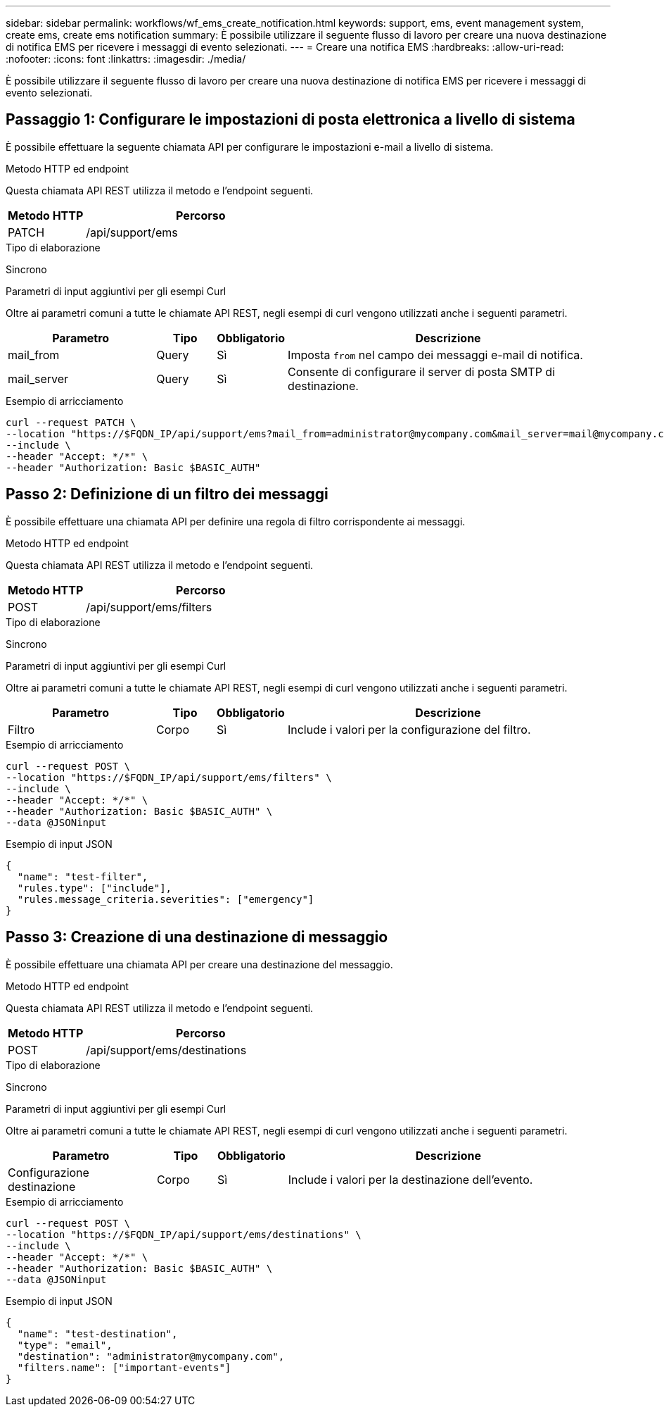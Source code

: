---
sidebar: sidebar 
permalink: workflows/wf_ems_create_notification.html 
keywords: support, ems, event management system, create ems, create ems notification 
summary: È possibile utilizzare il seguente flusso di lavoro per creare una nuova destinazione di notifica EMS per ricevere i messaggi di evento selezionati. 
---
= Creare una notifica EMS
:hardbreaks:
:allow-uri-read: 
:nofooter: 
:icons: font
:linkattrs: 
:imagesdir: ./media/


[role="lead"]
È possibile utilizzare il seguente flusso di lavoro per creare una nuova destinazione di notifica EMS per ricevere i messaggi di evento selezionati.



== Passaggio 1: Configurare le impostazioni di posta elettronica a livello di sistema

È possibile effettuare la seguente chiamata API per configurare le impostazioni e-mail a livello di sistema.

.Metodo HTTP ed endpoint
Questa chiamata API REST utilizza il metodo e l'endpoint seguenti.

[cols="25,75"]
|===
| Metodo HTTP | Percorso 


| PATCH | /api/support/ems 
|===
.Tipo di elaborazione
Sincrono

.Parametri di input aggiuntivi per gli esempi Curl
Oltre ai parametri comuni a tutte le chiamate API REST, negli esempi di curl vengono utilizzati anche i seguenti parametri.

[cols="25,10,10,55"]
|===
| Parametro | Tipo | Obbligatorio | Descrizione 


| mail_from | Query | Sì | Imposta `from` nel campo dei messaggi e-mail di notifica. 


| mail_server | Query | Sì | Consente di configurare il server di posta SMTP di destinazione. 
|===
.Esempio di arricciamento
[source, curl]
----
curl --request PATCH \
--location "https://$FQDN_IP/api/support/ems?mail_from=administrator@mycompany.com&mail_server=mail@mycompany.com" \
--include \
--header "Accept: */*" \
--header "Authorization: Basic $BASIC_AUTH"
----


== Passo 2: Definizione di un filtro dei messaggi

È possibile effettuare una chiamata API per definire una regola di filtro corrispondente ai messaggi.

.Metodo HTTP ed endpoint
Questa chiamata API REST utilizza il metodo e l'endpoint seguenti.

[cols="25,75"]
|===
| Metodo HTTP | Percorso 


| POST | /api/support/ems/filters 
|===
.Tipo di elaborazione
Sincrono

.Parametri di input aggiuntivi per gli esempi Curl
Oltre ai parametri comuni a tutte le chiamate API REST, negli esempi di curl vengono utilizzati anche i seguenti parametri.

[cols="25,10,10,55"]
|===
| Parametro | Tipo | Obbligatorio | Descrizione 


| Filtro | Corpo | Sì | Include i valori per la configurazione del filtro. 
|===
.Esempio di arricciamento
[source, curl]
----
curl --request POST \
--location "https://$FQDN_IP/api/support/ems/filters" \
--include \
--header "Accept: */*" \
--header "Authorization: Basic $BASIC_AUTH" \
--data @JSONinput
----
.Esempio di input JSON
[source, json]
----
{
  "name": "test-filter",
  "rules.type": ["include"],
  "rules.message_criteria.severities": ["emergency"]
}
----


== Passo 3: Creazione di una destinazione di messaggio

È possibile effettuare una chiamata API per creare una destinazione del messaggio.

.Metodo HTTP ed endpoint
Questa chiamata API REST utilizza il metodo e l'endpoint seguenti.

[cols="25,75"]
|===
| Metodo HTTP | Percorso 


| POST | /api/support/ems/destinations 
|===
.Tipo di elaborazione
Sincrono

.Parametri di input aggiuntivi per gli esempi Curl
Oltre ai parametri comuni a tutte le chiamate API REST, negli esempi di curl vengono utilizzati anche i seguenti parametri.

[cols="25,10,10,55"]
|===
| Parametro | Tipo | Obbligatorio | Descrizione 


| Configurazione destinazione | Corpo | Sì | Include i valori per la destinazione dell'evento. 
|===
.Esempio di arricciamento
[source, curl]
----
curl --request POST \
--location "https://$FQDN_IP/api/support/ems/destinations" \
--include \
--header "Accept: */*" \
--header "Authorization: Basic $BASIC_AUTH" \
--data @JSONinput
----
.Esempio di input JSON
[source, curl]
----
{
  "name": "test-destination",
  "type": "email",
  "destination": "administrator@mycompany.com",
  "filters.name": ["important-events"]
}
----